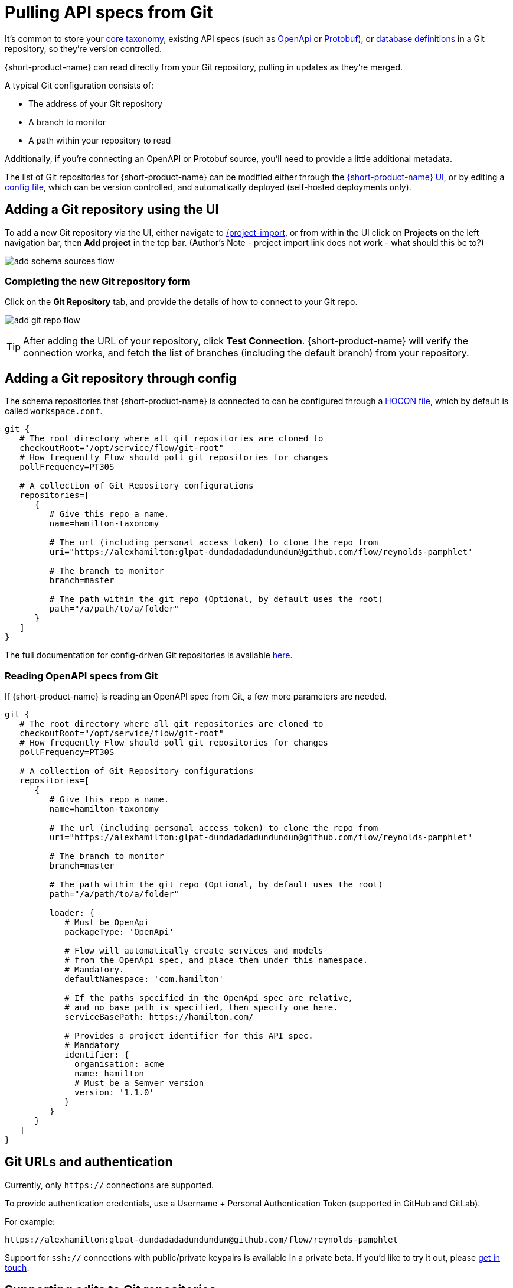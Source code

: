 = Pulling API specs from Git
:description: {short-product-name} can read schema and taxonomy definitions direct from Git.

It's common to store your xref:workspace:overview.adoc#your-core-taxonomy[core taxonomy], existing API specs (such as xref:describing-data-sources:open-api.adoc[OpenApi] or xref:describing-data-sources:protobuf.adoc[Protobuf]), or xref:describing-data-sources:databases.adoc[database definitions]
in a Git repository, so they're version controlled.

{short-product-name} can read directly from your Git repository, pulling in updates as they're merged.

A typical Git configuration consists of:

* The address of your Git repository
* A branch to monitor
* A path within your repository to read

Additionally, if you're connecting an OpenAPI or Protobuf source, you'll need to provide a little additional metadata.

The list of Git repositories for {short-product-name} can be modified either through the <<adding-a-git-repository-using-the-ui,{short-product-name} UI>>,
or by editing a <<adding-a-git-repository-through-config,config file>>, which can be version controlled, and automatically deployed (self-hosted deployments only).

== Adding a Git repository using the UI

To add a new Git repository via the UI, either navigate to http://localhost:9021/projects/project-import[/project-import], or from within the UI
click on *Projects* on the left navigation bar, then *Add project* in the top bar.
(Author's Note - project import link does not work - what should this be to?)


image:add_schema_sources_flow.png[]

// Light background? <ImageWithCaption src=\{AddSchemaSources} addLightBackground/>

=== Completing the new Git repository form

Click on the *Git Repository* tab, and provide the details of how to connect to your Git repo.

image:add_git_repo_flow.png[]

TIP: After adding the URL of your repository, click *Test Connection*. {short-product-name} will verify the connection works,
  and fetch the list of branches (including the default branch) from your repository.

== Adding a Git repository through config

The schema repositories that {short-product-name} is connected to can be configured through a xref:deploying:configuring.adoc[HOCON file], which by default is called `workspace.conf`.

[,hocon]
----
git {
   # The root directory where all git repositories are cloned to
   checkoutRoot="/opt/service/flow/git-root"
   # How frequently Flow should poll git repositories for changes
   pollFrequency=PT30S

   # A collection of Git Repository configurations
   repositories=[
      {
         # Give this repo a name.
         name=hamilton-taxonomy

         # The url (including personal access token) to clone the repo from
         uri="https://alexhamilton:glpat-dundadadadundundun@github.com/flow/reynolds-pamphlet"

         # The branch to monitor
         branch=master

         # The path within the git repo (Optional, by default uses the root)
         path="/a/path/to/a/folder"
      }
   ]
}
----

The full documentation for config-driven Git repositories is available xref:deploying:configuring.adoc#configuring-git-repositories[here].

=== Reading OpenAPI specs from Git

If {short-product-name} is reading an OpenAPI spec from Git, a few more parameters are needed.

[,hocon]
----
git {
   # The root directory where all git repositories are cloned to
   checkoutRoot="/opt/service/flow/git-root"
   # How frequently Flow should poll git repositories for changes
   pollFrequency=PT30S

   # A collection of Git Repository configurations
   repositories=[
      {
         # Give this repo a name.
         name=hamilton-taxonomy

         # The url (including personal access token) to clone the repo from
         uri="https://alexhamilton:glpat-dundadadadundundun@github.com/flow/reynolds-pamphlet"

         # The branch to monitor
         branch=master

         # The path within the git repo (Optional, by default uses the root)
         path="/a/path/to/a/folder"

         loader: {
            # Must be OpenApi
            packageType: 'OpenApi'

            # Flow will automatically create services and models
            # from the OpenApi spec, and place them under this namespace.
            # Mandatory.
            defaultNamespace: 'com.hamilton'

            # If the paths specified in the OpenApi spec are relative,
            # and no base path is specified, then specify one here.
            serviceBasePath: https://hamilton.com/

            # Provides a project identifier for this API spec.
            # Mandatory
            identifier: {
              organisation: acme
              name: hamilton
              # Must be a Semver version
              version: '1.1.0'
            }
         }
      }
   ]
}
----

== Git URLs and authentication

Currently, only `https://` connections are supported.

To provide authentication credentials, use a Username + Personal Authentication Token (supported in GitHub and GitLab).

For example:

----
https://alexhamilton:glpat-dundadadadundundun@github.com/flow/reynolds-pamphlet
----

Support for `ssh://` connections with public/private keypairs is available in a private beta.  If you'd like to try it out, please https://support.hazelcast.com/s/[get in touch].

== Supporting edits to Git repositories

When changes are made to services or taxonomy definitions within {short-product-name}'s UI, these need to be written
somewhere.

It's common that these are persisted to a Git repository.

{short-product-name} supports two different flows for edits:

* Committing and pushing directly to the configured branch (default)
* Committing and pushing to a branch, and raising a Pull Request (GitHub only)
